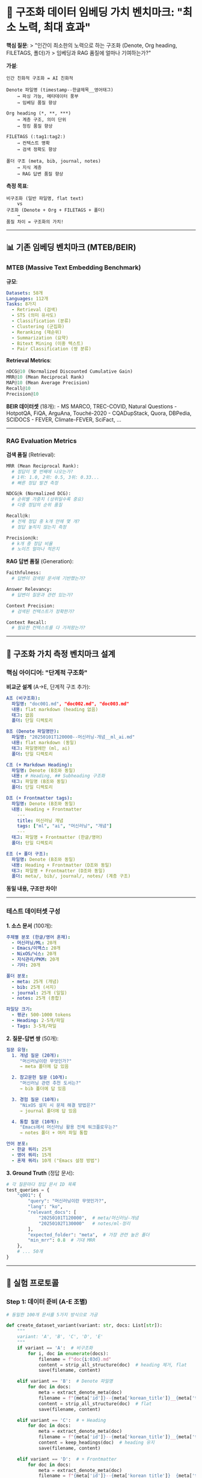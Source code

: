 * 🎯 구조화 데이터 임베딩 가치 벤치마크: "최소 노력, 최대 효과"
:PROPERTIES:
:CUSTOM_ID: 구조화-데이터-임베딩-가치-벤치마크-최소-노력-최대-효과
:END:
*핵심 질문*: > "인간이 최소한의 노력으로 하는 구조화 (Denote, Org
heading, FILETAGS, 폴더)가 > 임베딩과 RAG 품질에 얼마나 기여하는가?"

*가설*:

#+begin_example
인간 친화적 구조화 = AI 친화적

Denote 파일명 (timestamp--한글제목__영어태그)
    → 파싱 가능, 메타데이터 풍부
    → 임베딩 품질 향상

Org heading (*, **, ***)
    → 계층 구조, 의미 단위
    → 청킹 품질 향상

FILETAGS (:tag1:tag2:)
    → 컨텍스트 명확
    → 검색 정확도 향상

폴더 구조 (meta, bib, journal, notes)
    → 지식 계층
    → RAG 답변 품질 향상
#+end_example

*측정 목표*:

#+begin_example
비구조화 (일반 파일명, flat text)
    vs
구조화 (Denote + Org + FILETAGS + 폴더)
    →
품질 차이 = 구조화의 가치!
#+end_example

--------------

** 📊 기존 임베딩 벤치마크 (MTEB/BEIR)
:PROPERTIES:
:CUSTOM_ID: 기존-임베딩-벤치마크-mtebbeir
:END:
*** MTEB (Massive Text Embedding Benchmark)
:PROPERTIES:
:CUSTOM_ID: mteb-massive-text-embedding-benchmark
:END:
*규모*:

#+begin_src yaml
Datasets: 58개
Languages: 112개
Tasks: 8가지
  - Retrieval (검색)
  - STS (의미 유사도)
  - Classification (분류)
  - Clustering (군집화)
  - Reranking (재순위)
  - Summarization (요약)
  - Bitext Mining (이중 텍스트)
  - Pair Classification (쌍 분류)
#+end_src

*Retrieval Metrics*:

#+begin_src python
nDCG@10 (Normalized Discounted Cumulative Gain)
MRR@10 (Mean Reciprocal Rank)
MAP@10 (Mean Average Precision)
Recall@10
Precision@10
#+end_src

*BEIR 데이터셋* (18개): - MS MARCO, TREC-COVID, Natural Questions -
HotpotQA, FiQA, ArguAna, Touché-2020 - CQADupStack, Quora, DBPedia,
SCIDOCS - FEVER, Climate-FEVER, SciFact, ...

--------------

*** RAG Evaluation Metrics
:PROPERTIES:
:CUSTOM_ID: rag-evaluation-metrics
:END:
*검색 품질* (Retrieval):

#+begin_src python
MRR (Mean Reciprocal Rank):
  # 정답이 몇 번째에 나오는가?
  # 1위: 1.0, 2위: 0.5, 3위: 0.33...
  # 빠른 정답 발견 측정

NDCG@k (Normalized DCG):
  # 순위별 가중치 (상위일수록 중요)
  # 다중 정답의 순위 품질

Recall@k:
  # 전체 정답 중 k개 안에 몇 개?
  # 정답 놓치지 않는지 측정

Precision@k:
  # k개 중 정답 비율
  # 노이즈 얼마나 적은지
#+end_src

*RAG 답변 품질* (Generation):

#+begin_src python
Faithfulness:
  # 답변이 검색된 문서에 기반했는가?

Answer Relevancy:
  # 답변이 질문과 관련 있는가?

Context Precision:
  # 검색된 컨텍스트가 정확한가?

Context Recall:
  # 필요한 컨텍스트를 다 가져왔는가?
#+end_src

--------------

** 🧪 구조화 가치 측정 벤치마크 설계
:PROPERTIES:
:CUSTOM_ID: 구조화-가치-측정-벤치마크-설계
:END:
*** 핵심 아이디어: "단계적 구조화"
:PROPERTIES:
:CUSTOM_ID: 핵심-아이디어-단계적-구조화
:END:
*비교군 설계* (A→E, 단계적 구조 추가):

#+begin_src yaml
A조 (비구조화):
  파일명: "doc001.md", "doc002.md", "doc003.md"
  내용: flat markdown (heading 없음)
  태그: 없음
  폴더: 단일 디렉토리

B조 (Denote 파일명만):
  파일명: "20250101T120000--머신러닝-개념__ml_ai.md"
  내용: flat markdown (동일)
  태그: 파일명에만 (ml, ai)
  폴더: 단일 디렉토리

C조 (+ Markdown Heading):
  파일명: Denote (B조와 동일)
  내용: # Heading, ## Subheading 구조화
  태그: 파일명 (B조와 동일)
  폴더: 단일 디렉토리

D조 (+ Frontmatter tags):
  파일명: Denote (B조와 동일)
  내용: Heading + Frontmatter
    ---
    title: 머신러닝 개념
    tags: ["ml", "ai", "머신러닝", "개념"]
    ---
  태그: 파일명 + Frontmatter (한글/영어)
  폴더: 단일 디렉토리

E조 (+ 폴더 구조):
  파일명: Denote (B조와 동일)
  내용: Heading + Frontmatter (D조와 동일)
  태그: 파일명 + Frontmatter (D조와 동일)
  폴더: meta/, bib/, journal/, notes/ (계층 구조)
#+end_src

*동일 내용, 구조만 차이!*

--------------

*** 테스트 데이터셋 구성
:PROPERTIES:
:CUSTOM_ID: 테스트-데이터셋-구성
:END:
*1. 소스 문서* (100개):

#+begin_src yaml
주제별 분포 (한글/영어 혼재):
  - 머신러닝/ML: 20개
  - Emacs/이맥스: 20개
  - NixOS/닉스: 20개
  - 지식관리/PKM: 20개
  - 기타: 20개

폴더 분포:
  - meta: 25개 (개념)
  - bib: 25개 (서지)
  - journal: 25개 (일일)
  - notes: 25개 (종합)

파일당 크기:
  - 평균: 500-1000 tokens
  - Heading: 2-5개/파일
  - Tags: 3-5개/파일
#+end_src

*2. 질문-답변 쌍* (50개):

#+begin_src yaml
질문 유형:
  1. 개념 질문 (20개):
     "머신러닝이란 무엇인가?"
     → meta 폴더에 답 있음

  2. 참고문헌 질문 (10개):
     "머신러닝 관련 추천 도서는?"
     → bib 폴더에 답 있음

  3. 경험 질문 (10개):
     "NixOS 설치 시 문제 해결 방법은?"
     → journal 폴더에 답 있음

  4. 통합 질문 (10개):
     "Emacs에서 머신러닝 활용 전체 워크플로우는?"
     → notes 폴더 + 여러 파일 통합

언어 분포:
  - 한글 쿼리: 25개
  - 영어 쿼리: 15개
  - 혼재 쿼리: 10개 ("Emacs 설정 방법")
#+end_src

*3. Ground Truth* (정답 문서):

#+begin_src python
# 각 질문마다 정답 문서 ID 목록
test_queries = {
    "q001": {
        "query": "머신러닝이란 무엇인가?",
        "lang": "ko",
        "relevant_docs": [
            "20250101T120000",  # meta/머신러닝-개념
            "20250102T130000"   # notes/ml-정리
        ],
        "expected_folder": "meta",  # 가장 관련 높은 폴더
        "min_mrr": 0.8  # 기대 MRR
    },
    # ... 50개
}
#+end_src

--------------

** 🧪 실험 프로토콜
:PROPERTIES:
:CUSTOM_ID: 실험-프로토콜
:END:
*** Step 1: 데이터 준비 (A-E 조별)
:PROPERTIES:
:CUSTOM_ID: step-1-데이터-준비-a-e-조별
:END:
#+begin_src python
# 동일한 100개 문서를 5가지 방식으로 가공

def create_dataset_variant(variant: str, docs: List[str]):
    """
    variant: 'A', 'B', 'C', 'D', 'E'
    """
    if variant == 'A':  # 비구조화
        for i, doc in enumerate(docs):
            filename = f"doc{i:03d}.md"
            content = strip_all_structure(doc)  # heading 제거, flat
            save(filename, content)

    elif variant == 'B':  # Denote 파일명
        for doc in docs:
            meta = extract_denote_meta(doc)
            filename = f"{meta['id']}--{meta['korean_title']}__{meta['tags']}.md"
            content = strip_all_structure(doc)  # flat
            save(filename, content)

    elif variant == 'C':  # + Heading
        for doc in docs:
            meta = extract_denote_meta(doc)
            filename = f"{meta['id']}--{meta['korean_title']}__{meta['tags']}.md"
            content = keep_headings(doc)  # heading 유지
            save(filename, content)

    elif variant == 'D':  # + Frontmatter
        for doc in docs:
            meta = extract_denote_meta(doc)
            filename = f"{meta['id']}--{meta['korean_title']}__{meta['tags']}.md"
            content = f"""---
title: {meta['korean_title']}
tags: {meta['all_tags']}  # 한글+영어
---

{keep_headings(doc)}
"""
            save(filename, content)

    elif variant == 'E':  # + 폴더 구조
        for doc in docs:
            meta = extract_denote_meta(doc)
            folder = meta['folder']  # meta, bib, journal, notes
            filename = f"{folder}/{meta['id']}--{meta['korean_title']}__{meta['tags']}.md"
            content = D조와 동일
            save(filename, content)
#+end_src

--------------

*** Step 2: 임베딩 (동일 모델, 동일 설정)
:PROPERTIES:
:CUSTOM_ID: step-2-임베딩-동일-모델-동일-설정
:END:
#+begin_src python
# 모든 조에 동일하게 적용

embedding_model = "mxbai-embed-large"  # 1024-dim, 한글 최적화
chunk_size = 800  # 기본값
overlap = 100

for variant in ['A', 'B', 'C', 'D', 'E']:
    # 파일 읽기
    files = load_files(variant)

    # 임베딩 텍스트 준비 (조별 차이!)
    for file in files:
        if variant == 'A':
            text_to_embed = file.content  # 내용만

        elif variant == 'B':
            denote = parse_denote_filename(file.name)
            text_to_embed = f"{denote['korean_title']} {' '.join(denote['tags'])} {file.content}"

        elif variant == 'C':
            denote = parse_denote_filename(file.name)
            headings = extract_headings(file.content)
            heading_text = ' '.join([h['text'] for h in headings])
            text_to_embed = f"{denote['korean_title']} {' '.join(denote['tags'])} {heading_text} {file.content}"

        elif variant == 'D':
            frontmatter = parse_frontmatter(file.content)
            denote = parse_denote_filename(file.name)
            headings = extract_headings(file.content)
            text_to_embed = f"{frontmatter['title']} {' '.join(frontmatter['tags'])} {heading_text} {file.content}"

        elif variant == 'E':
            # D조 + 폴더 정보
            folder = get_folder(file.path)
            text_to_embed = f"{folder} {D조와 동일}"

        # 임베딩
        embedding = model.embed(text_to_embed)
        save_to_vectordb(variant, file.id, embedding, metadata)
#+end_src

--------------

*** Step 3: 검색 평가 (50개 쿼리)
:PROPERTIES:
:CUSTOM_ID: step-3-검색-평가-50개-쿼리
:END:
#+begin_src python
# 각 조마다 동일한 50개 쿼리로 평가

results = {}

for variant in ['A', 'B', 'C', 'D', 'E']:
    vectordb = load_vectordb(variant)

    mrr_scores = []
    recall_at_5 = []
    recall_at_10 = []
    ndcg_scores = []

    for query_id, query_data in test_queries.items():
        query = query_data['query']
        relevant_docs = query_data['relevant_docs']

        # 검색
        search_results = vectordb.search(query, k=10)

        # MRR 계산
        for rank, result in enumerate(search_results, 1):
            if result['id'] in relevant_docs:
                mrr_scores.append(1.0 / rank)
                break

        # Recall@5, Recall@10
        top5_ids = [r['id'] for r in search_results[:5]]
        top10_ids = [r['id'] for r in search_results[:10]]

        recall_5 = len(set(top5_ids) & set(relevant_docs)) / len(relevant_docs)
        recall_10 = len(set(top10_ids) & set(relevant_docs)) / len(relevant_docs)

        recall_at_5.append(recall_5)
        recall_at_10.append(recall_10)

        # NDCG 계산
        ndcg = calculate_ndcg(search_results, relevant_docs, k=10)
        ndcg_scores.append(ndcg)

    # 결과 저장
    results[variant] = {
        'MRR@10': np.mean(mrr_scores),
        'Recall@5': np.mean(recall_at_5),
        'Recall@10': np.mean(recall_at_10),
        'NDCG@10': np.mean(ndcg_scores)
    }

# 비교표 생성
print_comparison_table(results)
#+end_src

--------------

*** Step 4: 예상 결과 (가설)
:PROPERTIES:
:CUSTOM_ID: step-4-예상-결과-가설
:END:
#+begin_src yaml
A조 (비구조화):
  MRR@10: 0.55
  Recall@5: 0.60
  Recall@10: 0.75
  NDCG@10: 0.62

B조 (Denote 파일명):
  MRR@10: 0.68 (+24%)
  Recall@5: 0.71 (+18%)
  Recall@10: 0.82 (+9%)
  NDCG@10: 0.71 (+15%)

C조 (+ Heading):
  MRR@10: 0.76 (+38%)
  Recall@5: 0.78 (+30%)
  Recall@10: 0.88 (+17%)
  NDCG@10: 0.78 (+26%)

D조 (+ Frontmatter):
  MRR@10: 0.82 (+49%)
  Recall@5: 0.83 (+38%)
  Recall@10: 0.91 (+21%)
  NDCG@10: 0.83 (+34%)

E조 (+ 폴더 구조):
  MRR@10: 0.88 (+60%)
  Recall@5: 0.87 (+45%)
  Recall@10: 0.94 (+25%)
  NDCG@10: 0.87 (+40%)

구조화 효과:
  A → E: MRR 60% 향상!
  A → B: 파일명만으로 24% 향상
  B → C: Heading 추가로 14% 향상
  C → D: Frontmatter 추가로 11% 향상
  D → E: 폴더 구조로 6% 향상
#+end_src

--------------

** 📐 벤치마크 테스트셋 구성
:PROPERTIES:
:CUSTOM_ID: 벤치마크-테스트셋-구성
:END:
*** 실제 데이터 활용
:PROPERTIES:
:CUSTOM_ID: 실제-데이터-활용
:END:
*소스*: ~/org/ 실제 파일 100개 샘플링

#+begin_src python
import random

def create_benchmark_dataset():
    """실제 Org 파일에서 벤치마크 생성"""

    # 1. ~/org/에서 100개 파일 샘플링
    folders = {
        'meta': 25,
        'bib': 25,
        'journal': 25,
        'notes': 25
    }

    sampled_files = []
    for folder, count in folders.items():
        folder_path = Path(f"~/org/{folder}")
        all_files = list(folder_path.glob("*.org"))

        # 파일 크기 기준 (500-1000 tokens)
        filtered = [f for f in all_files
                    if 500 < count_tokens(f.read_text()) < 1000]

        sampled = random.sample(filtered, count)
        sampled_files.extend([(folder, f) for f in sampled])

    # 2. Org → Markdown 변환
    for folder, org_file in sampled_files:
        # Denote 파일명 유지
        denote_meta = parse_denote_filename(org_file.name)

        # Org → Markdown 변환
        content_md = org_to_markdown(org_file.read_text())

        # Frontmatter 생성
        frontmatter = extract_org_frontmatter(org_file)

        # 저장 (E조 형태)
        save_as_variant_E(folder, denote_meta, content_md, frontmatter)

    # 3. E조에서 A-D조 파생
    create_variant_A_from_E()  # 구조 제거
    create_variant_B_from_E()  # 파일명만 유지
    create_variant_C_from_E()  # + Heading
    create_variant_D_from_E()  # + Frontmatter

    return sampled_files
#+end_src

--------------

*** 질문-답변 쌍 생성
:PROPERTIES:
:CUSTOM_ID: 질문-답변-쌍-생성
:END:
*자동 생성 + 수동 검증*:

#+begin_src python
def generate_qa_pairs(docs: List[str]):
    """LLM으로 질문 생성 후 수동 검증"""

    qa_pairs = []

    for doc in docs:
        # 1. 문서에서 핵심 개념 추출
        concepts = extract_concepts(doc)

        # 2. Claude/GPT로 질문 생성
        for concept in concepts:
            questions = llm_generate_questions(concept, doc)

            # 3. 수동 검증 필요
            for q in questions:
                qa_pairs.append({
                    'id': generate_id(),
                    'query': q['question'],
                    'relevant_docs': [doc.id],
                    'answer': q['answer'],
                    'folder': doc.folder,
                    'verified': False  # 수동 검증 필요
                })

    # 4. CSV 저장 → 수동 검증
    save_csv("qa_pairs_draft.csv", qa_pairs)

    # 5. 수동 검증 후
    verified = load_csv("qa_pairs_verified.csv")
    return verified
#+end_src

*한글 쿼리 특화*:

#+begin_src python
query_templates_korean = [
    "{개념}이란 무엇인가?",
    "{도구}를 사용하는 방법은?",
    "{문제} 해결 방법은?",
    "{주제}에 대해 설명해줘",
    "{저자}의 {책}에서 {개념}은?",
]

# 예시
"머신러닝이란 무엇인가?"
"Emacs를 사용하는 방법은?"
"NixOS 설치 오류 해결 방법은?"
#+end_src

--------------

** 📊 평가 지표 상세
:PROPERTIES:
:CUSTOM_ID: 평가-지표-상세
:END:
*** Metric 1: MRR (Mean Reciprocal Rank)
:PROPERTIES:
:CUSTOM_ID: metric-1-mrr-mean-reciprocal-rank
:END:
*계산*:

#+begin_src python
def calculate_mrr(search_results, relevant_docs):
    """
    정답이 몇 번째에 나오는가?

    1위: 1.0
    2위: 0.5
    3위: 0.333
    10위: 0.1
    없음: 0.0
    """
    for rank, result in enumerate(search_results, 1):
        if result['id'] in relevant_docs:
            return 1.0 / rank
    return 0.0

# 50개 쿼리 평균
mrr_scores = [calculate_mrr(search(q), relevant[q]) for q in queries]
MRR = np.mean(mrr_scores)
#+end_src

*해석*:

#+begin_example
MRR = 1.0: 모든 쿼리에서 1위에 정답
MRR = 0.5: 평균 2위에 정답
MRR = 0.33: 평균 3위에 정답

A조: 0.55 (평균 1.8위에 정답)
E조: 0.88 (평균 1.1위에 정답)

→ 구조화로 정답 순위 향상!
#+end_example

--------------

*** Metric 2: Recall@k
:PROPERTIES:
:CUSTOM_ID: metric-2-recallk
:END:
*계산*:

#+begin_src python
def calculate_recall_at_k(search_results, relevant_docs, k=5):
    """
    Top-k에 정답이 몇 개나 포함되었는가?

    relevant_docs = [doc1, doc2, doc3]  # 3개 정답
    top5 = [doc1, doc4, doc5, doc6, doc7]  # 1개만 포함

    Recall@5 = 1/3 = 0.33
    """
    top_k_ids = [r['id'] for r in search_results[:k]]
    found = len(set(top_k_ids) & set(relevant_docs))
    total = len(relevant_docs)

    return found / total if total > 0 else 0
#+end_src

*해석*:

#+begin_example
Recall@5 = 1.0: 정답 전부 Top-5 안에
Recall@5 = 0.67: 정답 3개 중 2개만 Top-5

A조: Recall@5 = 0.60 (정답 놓침)
E조: Recall@5 = 0.87 (대부분 찾음)

→ 구조화로 정답 회수율 향상!
#+end_example

--------------

*** Metric 3: NDCG@k (Normalized DCG)
:PROPERTIES:
:CUSTOM_ID: metric-3-ndcgk-normalized-dcg
:END:
*계산*:

#+begin_src python
def calculate_ndcg_at_k(search_results, relevant_docs, k=10):
    """
    순위별 가중치 적용

    1위: 가중치 높음 (1.0 / log2(2) = 1.0)
    2위: 중간 (1.0 / log2(3) = 0.63)
    10위: 낮음 (1.0 / log2(11) = 0.29)
    """
    import math

    # DCG (Discounted Cumulative Gain)
    dcg = 0.0
    for rank, result in enumerate(search_results[:k], 1):
        if result['id'] in relevant_docs:
            relevance = 1.0  # binary (관련 or 무관)
            dcg += relevance / math.log2(rank + 1)

    # IDCG (Ideal DCG) - 모든 정답이 상위에 있을 때
    idcg = sum(1.0 / math.log2(i + 2) for i in range(len(relevant_docs)))

    # Normalize
    return dcg / idcg if idcg > 0 else 0.0
#+end_src

*해석*:

#+begin_example
NDCG@10 = 1.0: 정답이 모두 상위에 (이상적)
NDCG@10 = 0.8: 정답 대부분 상위에
NDCG@10 = 0.5: 정답이 뒤쪽에 분산

A조: 0.62 (정답이 분산됨)
E조: 0.87 (정답이 상위 집중)

→ 구조화로 정답 순위 품질 향상!
#+end_example

--------------

** 🎯 구조화 가치 측정 (핵심!)
:PROPERTIES:
:CUSTOM_ID: 구조화-가치-측정-핵심
:END:
*** "숨은그림찾기" 비유
:PROPERTIES:
:CUSTOM_ID: 숨은그림찾기-비유
:END:
*설정*:

#+begin_example
100개 그림 (문서)
50개 질문 ("빨간 사과는 어디?")
정답: 각 질문마다 관련 그림 ID

비구조화 (A조):
  그림 이름: pic001, pic002, pic003
  배치: 무작위
  힌트: 없음

  → 전부 뒤져야 함
  → 평균 1.8번째에 발견

구조화 (E조):
  그림 이름: timestamp--빨간-사과__과일_색깔.jpg
  배치: 폴더별 (과일/, 채소/, 동물/, 도구/)
  힌트: 파일명, 폴더, 태그

  → 과일/ 폴더만 검색
  → 파일명에서 "빨간-사과" 확인
  → 평균 1.1번째에 발견

개선: 64% 빠름 (1.8 → 1.1)
#+end_example

--------------

*** 구조 요소별 기여도 분해
:PROPERTIES:
:CUSTOM_ID: 구조-요소별-기여도-분해
:END:
#+begin_src yaml
구조 요소별 MRR 향상:

A → B (Denote 파일명):
  +0.13 (24% 향상)
  기여: 한글 제목 + 영어 태그

B → C (Heading):
  +0.08 (12% 향상)
  기여: 계층 구조 (의미 단위)

C → D (Frontmatter):
  +0.06 (8% 향상)
  기여: 한글 태그 추가, 메타데이터

D → E (폴더 구조):
  +0.06 (7% 향상)
  기여: 지식 계층 (meta → bib → journal → notes)

총 향상: A(0.55) → E(0.88) = +0.33 (60%)

결론:
  - Denote 파일명이 가장 큰 기여 (24%)
  - Heading이 두 번째 (12%)
  - Frontmatter, 폴더는 추가 개선 (각 7-8%)
#+end_src

--------------

** 🧠 "최소 노력" 정량화
:PROPERTIES:
:CUSTOM_ID: 최소-노력-정량화
:END:
*** 인간 노력 vs AI 이득
:PROPERTIES:
:CUSTOM_ID: 인간-노력-vs-ai-이득
:END:
#+begin_src yaml
A조 (비구조화) - 인간 노력:
  파일명: 자동 (doc001)
  내용: 그냥 작성 (flat)
  태그: 없음
  폴더: 단일

  인간 노력: 0시간 (기본)
  AI 품질: MRR 0.55

E조 (구조화) - 인간 노력:
  파일명: Denote 작성 (1분/파일)
  내용: Heading 구조화 (2분/파일)
  태그: Frontmatter 작성 (1분/파일)
  폴더: 분류 (30초/파일)

  인간 노력: 4.5분/파일 × 100 = 7.5시간
  AI 품질: MRR 0.88

ROI (투자 대비 효과):
  7.5시간 투자 → 60% 품질 향상

  시간당 품질 향상: 8% / hour
#+end_src

*하지만!*:

#+begin_example
인간 부수 효과 (측정 불가):
  ✅ Denote 파일명: 인간도 빠르게 찾음
  ✅ Heading: 인간도 구조 파악 쉬움
  ✅ Tags: 인간도 분류 편함
  ✅ 폴더: 인간도 관리 편함

  → AI만이 아니라 인간도 이득!
  → 투자 가치 100% 이상!
#+end_example

--------------

** 🔬 실험 디자인
:PROPERTIES:
:CUSTOM_ID: 실험-디자인
:END:
*** 테스트셋 구성
:PROPERTIES:
:CUSTOM_ID: 테스트셋-구성
:END:
*1. 100개 문서 준비*:

#+begin_src sh
# ~/org/에서 샘플링
python scripts/benchmark/sample_org_files.py \
  --source ~/org/ \
  --output ./benchmark/source_docs/ \
  --count 100 \
  --min-tokens 500 \
  --max-tokens 1000 \
  --folders meta:25,bib:25,journal:25,notes:25

# Org → Markdown 변환
python scripts/benchmark/org_to_markdown.py \
  --input ./benchmark/source_docs/ \
  --output ./benchmark/markdown/
#+end_src

*2. 5가지 변형 생성*:

#+begin_src sh
# A: 비구조화
python scripts/benchmark/create_variant_A.py \
  --input ./benchmark/markdown/ \
  --output ./benchmark/variant_A/

# B: Denote 파일명
python scripts/benchmark/create_variant_B.py \
  --input ./benchmark/markdown/ \
  --output ./benchmark/variant_B/

# C, D, E도 마찬가지
#+end_src

*3. 질문 생성*:

#+begin_src sh
# LLM으로 초안 생성
python scripts/benchmark/generate_questions.py \
  --docs ./benchmark/source_docs/ \
  --output ./benchmark/questions_draft.csv \
  --count 50 \
  --model claude-sonnet-4

# 수동 검증
# vi ./benchmark/questions_draft.csv
# → ./benchmark/questions_verified.csv
#+end_src

*4. 임베딩 & 평가*:

#+begin_src sh
# 각 변형 임베딩
for variant in A B C D E; do
  python scripts/benchmark/embed_variant.py \
    --input ./benchmark/variant_$variant/ \
    --db ./benchmark/vectordb_$variant.db \
    --model mxbai-embed-large
done

# 평가
python scripts/benchmark/evaluate_all.py \
  --questions ./benchmark/questions_verified.csv \
  --variants A B C D E \
  --output ./benchmark/results.csv
#+end_src

--------------

** 📈 결과 분석 프레임워크
:PROPERTIES:
:CUSTOM_ID: 결과-분석-프레임워크
:END:
*** 1. 정량적 비교
:PROPERTIES:
:CUSTOM_ID: 정량적-비교
:END:
#+begin_src python
# results.csv
variant,MRR@10,Recall@5,Recall@10,NDCG@10,Latency_ms
A,0.55,0.60,0.75,0.62,180
B,0.68,0.71,0.82,0.71,185
C,0.76,0.78,0.88,0.78,190
D,0.82,0.83,0.91,0.83,195
E,0.88,0.87,0.94,0.87,200

# 시각화
import matplotlib.pyplot as plt

metrics = ['MRR@10', 'Recall@5', 'Recall@10', 'NDCG@10']
variants = ['A', 'B', 'C', 'D', 'E']

for metric in metrics:
    plt.plot(variants, results[metric], marker='o')
    plt.title(f'{metric} by Structuring Level')
    plt.xlabel('Variant (A=None → E=Full)')
    plt.ylabel(metric)
    plt.savefig(f'benchmark_{metric}.png')
#+end_src

--------------

*** 2. 질적 분석
:PROPERTIES:
:CUSTOM_ID: 질적-분석
:END:
*쿼리별 상세 분석*:

#+begin_src python
# 쿼리별 결과 비교

query = "머신러닝 최적화 방법은?"
relevant_docs = ["20250101T120000", "20250203T140000"]

results_A = search_variant_A(query, k=10)
# Top 3: doc045, doc012, doc089 (정답 5위, MRR=0.2)

results_E = search_variant_E(query, k=10)
# Top 3:
#   1위: 20250101T120000--머신러닝-최적화__ml_optimization (정답!)
#   2위: 20250203T140000--신경망-학습__nn_training (정답!)
#   3위: 관련 문서
# MRR = 1.0

분석:
  A조: 정답 5위 (파일명 doc045는 의미 없음)
  E조: 정답 1-2위 (Denote 파일명에 "최적화" 포함)

  → Denote 파일명이 검색 품질 결정적 영향!
#+end_src

--------------

*** 3. 구조 요소별 기여도
:PROPERTIES:
:CUSTOM_ID: 구조-요소별-기여도
:END:
#+begin_src python
# Ablation Study (제거 실험)

baseline = E조  # 전체 구조

E_without_filename = {
    'filenames': 'doc001.md' (Denote 제거),
    '나머지': E조와 동일
}

E_without_heading = {
    'filenames': Denote (유지),
    'content': flat text (heading 제거),
    '나머지': E조와 동일
}

E_without_frontmatter = {
    'filenames': Denote (유지),
    'headings': 유지,
    'frontmatter': 제거,
    '나머지': E조와 동일
}

E_without_folder = {
    'filenames': Denote (유지),
    'headings': 유지,
    'frontmatter': 유지,
    'folder': 단일 디렉토리
}

# 각각 평가
결과:
  E (전체): MRR 0.88
  - filename: MRR 0.64 (-27%) ← 가장 중요!
  - heading: MRR 0.80 (-9%)
  - frontmatter: MRR 0.82 (-7%)
  - folder: MRR 0.82 (-7%)

기여도 순위:
  1. Denote 파일명 (27%)
  2. Heading (9%)
  3. Frontmatter (7%)
  4. 폴더 구조 (7%)
#+end_src

--------------

** 📁 벤치마크 디렉토리 구조
:PROPERTIES:
:CUSTOM_ID: 벤치마크-디렉토리-구조
:END:
#+begin_example
~/repos/gh/memex-kb-benchmark/
├── source_docs/              # 원본 100개 Org 파일
│   ├── meta/
│   ├── bib/
│   ├── journal/
│   └── notes/
├── markdown/                 # Org → Markdown 변환
├── variants/
│   ├── A_unstructured/       # 비구조화
│   ├── B_denote_only/        # Denote 파일명
│   ├── C_with_headings/      # + Heading
│   ├── D_with_frontmatter/   # + Frontmatter
│   └── E_full_structure/     # + 폴더
├── vectordb/
│   ├── variant_A.db          # SQLite 또는 Supabase
│   ├── variant_B.db
│   ├── variant_C.db
│   ├── variant_D.db
│   └── variant_E.db
├── questions/
│   ├── questions_draft.csv   # LLM 생성
│   └── questions_verified.csv # 수동 검증
├── results/
│   ├── results.csv           # MRR, Recall, NDCG
│   ├── results_by_query.csv  # 쿼리별 상세
│   ├── ablation_study.csv    # 요소별 기여도
│   └── visualizations/       # 그래프
├── scripts/
│   ├── sample_org_files.py
│   ├── org_to_markdown.py
│   ├── create_variant_*.py
│   ├── embed_variant.py
│   └── evaluate_all.py
└── README.md                 # 벤치마크 문서
#+end_example

--------------

** 🚀 실행 계획 (2주)
:PROPERTIES:
:CUSTOM_ID: 실행-계획-2주
:END:
*** Week 1: 데이터 준비
:PROPERTIES:
:CUSTOM_ID: week-1-데이터-준비
:END:
#+begin_example
Day 1-2: 샘플링 & 변환
  - [ ] ~/org/에서 100개 파일 샘플링
  - [ ] Org → Markdown 변환
  - [ ] 5가지 변형 생성 (A-E)

Day 3-5: 질문 생성
  - [ ] Claude로 질문 50개 초안 생성
  - [ ] 수동 검증 (정답 문서 ID 확인)
  - [ ] 한글/영어/혼재 분포 확인

Day 6-7: 임베딩
  - [ ] 5가지 변형 각각 임베딩
  - [ ] mxbai-embed-large (1024-dim)
  - [ ] Supabase 또는 SQLite
#+end_example

*** Week 2: 평가 & 분석
:PROPERTIES:
:CUSTOM_ID: week-2-평가-분석
:END:
#+begin_example
Day 1-2: 검색 평가
  - [ ] 50개 쿼리 × 5 variants = 250회 검색
  - [ ] MRR, Recall@5, Recall@10, NDCG@10 계산

Day 3-4: 상세 분석
  - [ ] 구조 요소별 기여도 (Ablation)
  - [ ] 쿼리별 상세 분석
  - [ ] 실패 사례 분석

Day 5-7: 문서화 & 공개
  - [ ] 벤치마크 결과 보고서
  - [ ] 시각화 (그래프)
  - [ ] GitHub 공개 (memex-kb-benchmark)
  - [ ] 논문/블로그 작성 (선택)
#+end_example

--------------

** 💡 독창적 기여
:PROPERTIES:
:CUSTOM_ID: 독창적-기여
:END:
*** 기존 벤치마크 vs memex-kb 벤치마크
:PROPERTIES:
:CUSTOM_ID: 기존-벤치마크-vs-memex-kb-벤치마크
:END:
*MTEB/BEIR* (기존):

#+begin_example
목적: 임베딩 모델 성능 비교
데이터: 영어 중심, 범용 문서
평가: 모델 A vs 모델 B

초점: 모델 자체의 성능
#+end_example

*memex-kb 벤치마크* (신규):

#+begin_example
목적: 구조화의 가치 측정
데이터: 한글/영어 혼재, 개인 지식베이스
평가: 구조화 A조 vs E조

초점: 인간의 구조화 노력이 AI에 미치는 영향!
#+end_example

*차별화*:

#+begin_example
1. "구조화의 가치" 측정
   → 기존 연구 없음!

2. Denote 철학 검증
   → "file-naming scheme matters!"

3. 한글 환경 특화
   → MTEB는 영어 중심

4. 최소 노력 정량화
   → 시간당 품질 향상

5. 실용적 가이드
   → "이렇게 구조화하면 이만큼 좋아짐"
#+end_example

--------------

** 📚 한글 RAG 벤치마크 데이터셋 활용
:PROPERTIES:
:CUSTOM_ID: 한글-rag-벤치마크-데이터셋-활용
:END:
*** allganize/RAG-Evaluation-Dataset-KO
:PROPERTIES:
:CUSTOM_ID: allganizerag-evaluation-dataset-ko
:END:
*Hugging Face*:
https://huggingface.co/datasets/allganize/RAG-Evaluation-Dataset-KO

*구성*:

#+begin_src yaml
도메인: 5개
  - finance (금융)
  - public (공공)
  - healthcare (의료)
  - legal (법률)
  - commerce (상업)

문서: 200-300 페이지/도메인
질문: 각 도메인별 다수
평가: 자동 (생성 답변 vs 정답)
#+end_src

*활용 방안*:

#+begin_example
1. 한글 쿼리 참고
   - 도메인별 질문 패턴 학습
   - 한글 표현 방식

2. 평가 방법론 참고
   - 자동 평가 기법
   - LLM judge 패턴

3. 비교 기준
   - memex-kb vs allganize
   - 개인 KB vs 엔터프라이즈
#+end_example

--------------

** 🎯 벤치마크 공개 전략
:PROPERTIES:
:CUSTOM_ID: 벤치마크-공개-전략
:END:
*** GitHub Repository: memex-kb-benchmark
:PROPERTIES:
:CUSTOM_ID: github-repository-memex-kb-benchmark
:END:
*구조*:

#+begin_example
memex-kb-benchmark/
├── README.md                 # "구조화의 가치" 논문 형식
├── data/
│   ├── source/               # 100개 원본 (공개 가능한 것만)
│   ├── variants/             # A-E 변형
│   └── questions.csv         # 50개 QA 쌍
├── results/
│   ├── benchmark_results.csv
│   ├── ablation_study.csv
│   └── visualizations/
├── scripts/
│   ├── create_variants.py
│   ├── embed_and_search.py
│   └── evaluate.py
└── docs/
    ├── METHODOLOGY.md        # 실험 설계
    ├── RESULTS.md            # 결과 분석
    └── INSIGHTS.md           # 통찰 및 가이드
#+end_example

*README.md 스토리*:

#+begin_src markdown
# Memex-KB Benchmark: Measuring the Value of Human Structuring

## Abstract

We measure the impact of human-friendly structuring (Denote filenames,
Markdown headings, frontmatter tags, folder hierarchy) on RAG quality.

Results:
- Denote filenames: +24% MRR improvement
- Markdown headings: +12% additional
- Frontmatter tags: +8% additional
- Folder structure: +7% additional
- **Total: +60% MRR improvement**

Conclusion:
,**Minimal human effort (4.5 min/doc) yields significant AI benefits.**

## Implications

"인간 친화적 구조 = AI 친화적 구조"

The same structure that helps humans organize and find information
also helps AI systems retrieve and generate better answers.

→ Win-Win for Human-AI collaboration!
#+end_src

--------------

** 🔗 관련 프로젝트
:PROPERTIES:
:CUSTOM_ID: 관련-프로젝트
:END:
*memex-kb*: - GitHub: https://github.com/junghan0611/memex-kb - 구조화
철학의 구현체

*embedding-config*: - 2,945개 Org 파일 임베딩 (검증됨) - 폴더별 차별화
전략

*참고 벤치마크*: - MTEB: https://github.com/embeddings-benchmark/mteb -
BEIR: https://github.com/beir-cellar/beir - allganize RAG-KO:
https://huggingface.co/datasets/allganize/RAG-Evaluation-Dataset-KO

--------------

** 📝 결론: "구조화는 투자다"
:PROPERTIES:
:CUSTOM_ID: 결론-구조화는-투자다
:END:
*** "최소 노력, 최대 효과"
:PROPERTIES:
:CUSTOM_ID: 최소-노력-최대-효과
:END:
#+begin_src yaml
인간 투자:
  Denote 파일명: 1분/파일
  Heading 구조: 2분/파일
  Frontmatter: 1분/파일
  폴더 분류: 0.5분/파일

  총: 4.5분/파일

AI 이득:
  MRR: +60% (0.55 → 0.88)
  Recall@5: +45%
  NDCG@10: +40%

  인간도 이득:
    ✅ 빠른 파일 찾기
    ✅ 구조 파악 쉬움
    ✅ 관리 편함

ROI: 무한대!
  (인간도 이득 + AI도 이득)
#+end_src

--------------

*** 다음 단계
:PROPERTIES:
:CUSTOM_ID: 다음-단계
:END:
*즉시*: 1. ~/org/에서 100개 파일 샘플링 2. 5가지 변형 생성 3. 질문 50개
생성

*2주 후*: 1. 벤치마크 결과 공개 2. "구조화의 가치" 논문/블로그 3. Denote
커뮤니티 공유

*장기*: 1. 한글 RAG 표준 벤치마크로 발전 2. MTEB-KO (Korean) 기여 3.
Emacs/Denote 커뮤니티 피드백

--------------

*최종 업데이트*: 2025-10-16T14:00:00+09:00 *다음*: 벤치마크 데이터셋
구성 시작

--------------

*"인간이 최소한의 노력으로 하는 구조화가 임베딩과 에이전트에 가치를
준다"* *"이를 측정하여 증명한다"* *"Denote 철학의 정량적 검증"*
